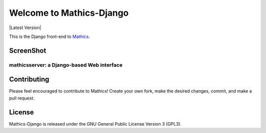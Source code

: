 Welcome to Mathics-Django
=========================

|CI Status| |Pypi Installs| |Latest Version| |Supported Python Versions|

This is the Django front-end to `Mathics <https://mathics.org>`_.


ScreenShot
----------

mathicsserver: a Django-based Web interface
+++++++++++++++++++++++++++++++++++++++++++

|mathicssserver|


Contributing
------------

Please feel encouraged to contribute to Mathics! Create your own fork, make the desired changes, commit, and make a pull request.


License
-------

Mathics-Django is released under the GNU General Public License Version 3 (GPL3).

.. |mathicssserver| image:: https://mathics.org/screenshots/mathicsserver.png

.. |Pypi Installs| image:: https://pepy.tech/badge/Mathics-Django
.. |Supported Python Versions| image:: https://img.shields.io/pypi/pyversions/Mathics-Django.svg
.. |CI status| image:: https://github.com/mathics-django/mathics-django/workflows/mathicsscript%20(ubuntu)/badge.svg
